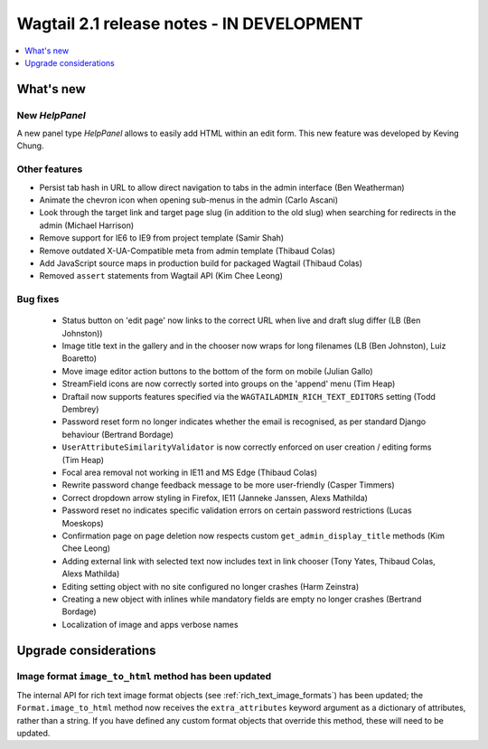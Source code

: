 ==========================================
Wagtail 2.1 release notes - IN DEVELOPMENT
==========================================

.. contents::
    :local:
    :depth: 1


What's new
==========

New `HelpPanel`
~~~~~~~~~~~~~~~

A new panel type `HelpPanel` allows to easily add HTML within an edit form.
This new feature was developed by Keving Chung.

Other features
~~~~~~~~~~~~~~

* Persist tab hash in URL to allow direct navigation to tabs in the admin interface (Ben Weatherman)
* Animate the chevron icon when opening sub-menus in the admin (Carlo Ascani)
* Look through the target link and target page slug (in addition to the old slug) when searching for redirects in the admin (Michael Harrison)
* Remove support for IE6 to IE9 from project template (Samir Shah)
* Remove outdated X-UA-Compatible meta from admin template  (Thibaud Colas)
* Add JavaScript source maps in production build for packaged Wagtail (Thibaud Colas)
* Removed ``assert`` statements from Wagtail API (Kim Chee Leong)

Bug fixes
~~~~~~~~~

 * Status button on 'edit page' now links to the correct URL when live and draft slug differ (LB (Ben Johnston))
 * Image title text in the gallery and in the chooser now wraps for long filenames (LB (Ben Johnston), Luiz Boaretto)
 * Move image editor action buttons to the bottom of the form on mobile (Julian Gallo)
 * StreamField icons are now correctly sorted into groups on the 'append' menu (Tim Heap)
 * Draftail now supports features specified via the ``WAGTAILADMIN_RICH_TEXT_EDITORS`` setting (Todd Dembrey)
 * Password reset form no longer indicates whether the email is recognised, as per standard Django behaviour (Bertrand Bordage)
 * ``UserAttributeSimilarityValidator`` is now correctly enforced on user creation / editing forms (Tim Heap)
 * Focal area removal not working in IE11 and MS Edge (Thibaud Colas)
 * Rewrite password change feedback message to be more user-friendly (Casper Timmers)
 * Correct dropdown arrow styling in Firefox, IE11 (Janneke Janssen, Alexs Mathilda)
 * Password reset no indicates specific validation errors on certain password restrictions (Lucas Moeskops)
 * Confirmation page on page deletion now respects custom ``get_admin_display_title`` methods (Kim Chee Leong)
 * Adding external link with selected text now includes text in link chooser (Tony Yates, Thibaud Colas, Alexs Mathilda)
 * Editing setting object with no site configured no longer crashes (Harm Zeinstra)
 * Creating a new object with inlines while mandatory fields are empty no longer crashes (Bertrand Bordage)
 * Localization of image and apps verbose names


Upgrade considerations
======================

Image format ``image_to_html`` method has been updated
~~~~~~~~~~~~~~~~~~~~~~~~~~~~~~~~~~~~~~~~~~~~~~~~~~~~~~

The internal API for rich text image format objects (see :ref:`rich_text_image_formats`) has been updated; the ``Format.image_to_html`` method now receives the ``extra_attributes`` keyword argument as a dictionary of attributes, rather than a string. If you have defined any custom format objects that override this method, these will need to be updated.
